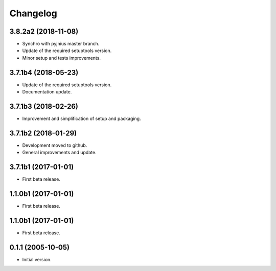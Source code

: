 Changelog
=========

3.8.2a2 (2018-11-08)
--------------------
- Synchro with pyjnius master branch.
- Update of the required setuptools version.
- Minor setup and tests improvements.

3.7.1b4 (2018-05-23)
--------------------
- Update of the required setuptools version.
- Documentation update.

3.7.1b3 (2018-02-26)
--------------------
- Improvement and simplification of setup and packaging.

3.7.1b2 (2018-01-29)
--------------------
- Development moved to github.
- General improvements and update.

3.7.1b1 (2017-01-01)
--------------------
- First beta release.

1.1.0b1 (2017-01-01)
--------------------
- First beta release.

1.1.0b1 (2017-01-01)
--------------------
- First beta release.

0.1.1 (2005-10-05)
------------------
- Initial version.

